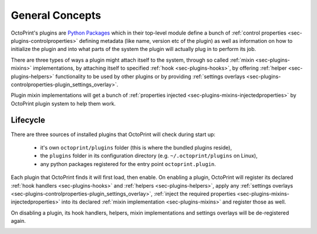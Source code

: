 .. _sec-plugin-concepts:

General Concepts
================

OctoPrint's plugins are `Python Packages <https://docs.python.org/2/tutorial/modules.html#packages>`_ which in their
top-level module define a bunch of :ref:`control properties <sec-plugins-controlproperties>` defining
metadata (like name, version etc of the plugin) as well as information on how to initialize the plugin and into what
parts of the system the plugin will actually plug in to perform its job.

There are three types of ways a plugin might attach itself to the system, through so called
:ref:`mixin <sec-plugins-mixins>` implementations, by attaching itself to specified
:ref:`hook <sec-plugins-hooks>`, by offering :ref:`helper <sec-plugins-helpers>` functionality to be
used by other plugins or by providing :ref:`settings overlays <sec-plugins-controlproperties-plugin_settings_overlay>`.

Plugin mixin implementations will get a bunch of :ref:`properties injected <sec-plugins-mixins-injectedproperties>`
by OctoPrint plugin system to help them work.

.. _sec-plugins-concept-lifecycle:

Lifecycle
---------

There are three sources of installed plugins that OctoPrint will check during start up:

  * it's own ``octoprint/plugins`` folder (this is where the bundled plugins reside),
  * the ``plugins`` folder in its configuration directory (e.g. ``~/.octoprint/plugins`` on Linux),
  * any python packages registered for the entry point ``octoprint.plugin``.

Each plugin that OctoPrint finds it will first load, then enable. On enabling a plugin, OctoPrint will
register its declared :ref:`hook handlers <sec-plugins-hooks>` and :ref:`helpers <sec-plugins-helpers>`, apply
any :ref:`settings overlays <sec-plugins-controlproperties-plugin_settings_overlay>`,
:ref:`inject the required properties <sec-plugins-mixins-injectedproperties>` into its declared
:ref:`mixin implementation <sec-plugins-mixins>` and register those as well.

On disabling a plugin, its hook handlers, helpers, mixin implementations and settings overlays will be de-registered again.

.. image:: ../images/plugins_lifecycle.png
   :align: center
   :alt: The lifecycle of OctoPrint plugins.

